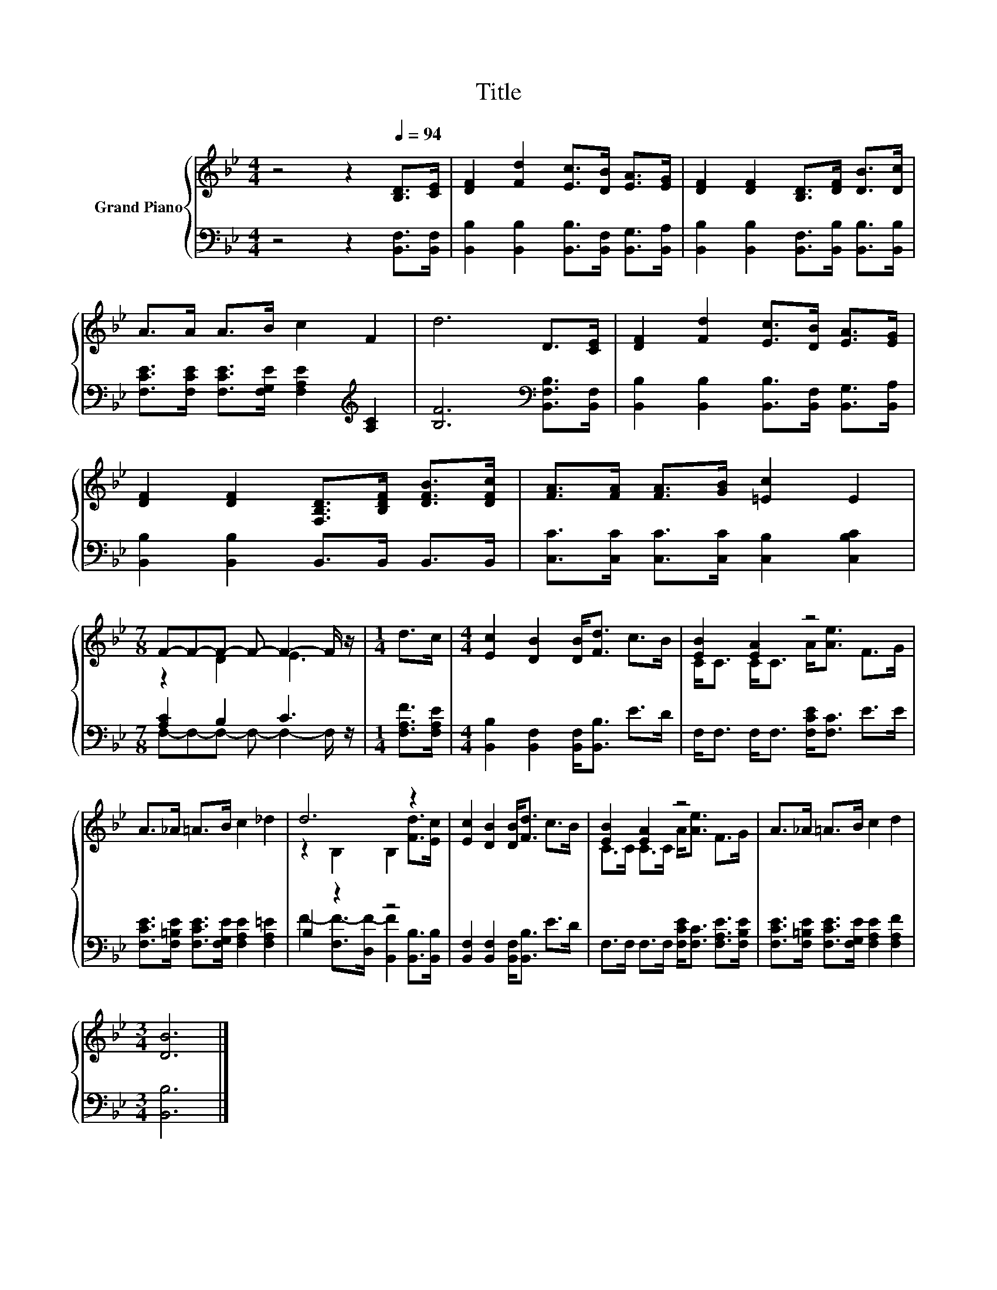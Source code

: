 X:1
T:Title
%%score { ( 1 3 ) | ( 2 4 ) }
L:1/8
M:4/4
K:Bb
V:1 treble nm="Grand Piano"
V:3 treble 
V:2 bass 
V:4 bass 
V:1
 z4 z2[Q:1/4=94] [B,D]>[CE] | [DF]2 [Fd]2 [Ec]>[DB] [EA]>[EG] | [DF]2 [DF]2 [B,D]>[DF] [DB]>[Dc] | %3
 A>A A>B c2 F2 | d6 D>[CE] | [DF]2 [Fd]2 [Ec]>[DB] [EA]>[EG] | %6
 [DF]2 [DF]2 [F,B,D]>[B,DF] [DFB]>[DFc] | [FA]>[FA] [FA]>[GB] [=Ec]2 E2 | %8
[M:7/8] F-F-F- F- F2- F/ z/ |[M:1/4] d>c |[M:4/4] [Ec]2 [DB]2 [DB]<[Fd] c>B | [EB]2 [EA]2 z4 | %12
 A>_A =A>B c2 _d2 | d6 z2 | [Ec]2 [DB]2 [DB]<[Fd] c>B | [EB]2 [EA]2 z4 | A>_A =A>B c2 d2 | %17
[M:3/4] [DB]6 |] %18
V:2
 z4 z2 [B,,F,]>[B,,F,] | [B,,B,]2 [B,,B,]2 [B,,B,]>[B,,F,] [B,,G,]>[B,,A,] | %2
 [B,,B,]2 [B,,B,]2 [B,,F,]>[B,,B,] [B,,B,]>[B,,B,] | %3
 [F,CE]>[F,CE] [F,CE]>[F,G,E] [F,A,E]2[K:treble] [A,C]2 | [B,F]6[K:bass] [B,,F,B,]>[B,,F,] | %5
 [B,,B,]2 [B,,B,]2 [B,,B,]>[B,,F,] [B,,G,]>[B,,A,] | [B,,B,]2 [B,,B,]2 B,,>B,, B,,>B,, | %7
 [C,C]>[C,C] [C,C]>[C,C] [C,B,]2 [C,B,C]2 |[M:7/8] [A,C]2 B,2 C3 |[M:1/4] [F,A,F]>[F,A,E] | %10
[M:4/4] [B,,B,]2 [B,,F,]2 [B,,F,]<[B,,B,] E>D | F,<F, F,<F, [F,CE]<[F,C] E>E | %12
 [F,CE]>[F,=B,E] [F,CE]>[F,G,E] [F,A,E]2 [F,A,=E]2 | B,2 z2 z4 | %14
 [B,,F,]2 [B,,F,]2 [B,,F,]<[B,,B,] E>D | F,>F, F,>F, [F,CE]<[F,C] [F,A,E]>[F,B,E] | %16
 [F,CE]>[F,=B,E] [F,CE]>[F,G,E] [F,A,E]2 [F,A,F]2 |[M:3/4] [B,,B,]6 |] %18
V:3
 x8 | x8 | x8 | x8 | x8 | x8 | x8 | x8 |[M:7/8] z2 D2 E3 |[M:1/4] x2 |[M:4/4] x8 | %11
 C<C C<C A<[Ae] F>G | x8 | z2 B,2 B,2 [Fd]>[Ec] | x8 | C>C C>C A<[Ae] F>G | x8 |[M:3/4] x6 |] %18
V:4
 x8 | x8 | x8 | x6[K:treble] x2 | x6[K:bass] x2 | x8 | x8 | x8 |[M:7/8] F,-F,-F,- F,- F,2- F,/ z/ | %9
[M:1/4] x2 |[M:4/4] x8 | x8 | x8 | F2- [F,F-]>[D,F-] [B,,F]2 [B,,B,]>[B,,B,] | x8 | x8 | x8 | %17
[M:3/4] x6 |] %18

